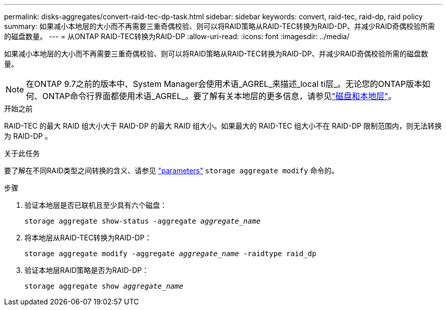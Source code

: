 ---
permalink: disks-aggregates/convert-raid-tec-dp-task.html 
sidebar: sidebar 
keywords: convert, raid-tec, raid-dp, raid policy 
summary: 如果减小本地层的大小而不再需要三重奇偶校验、则可以将RAID策略从RAID-TEC转换为RAID-DP、并减少RAID奇偶校验所需的磁盘数量。 
---
= 从ONTAP RAID-TEC转换为RAID-DP
:allow-uri-read: 
:icons: font
:imagesdir: ../media/


[role="lead"]
如果减小本地层的大小而不再需要三重奇偶校验、则可以将RAID策略从RAID-TEC转换为RAID-DP、并减少RAID奇偶校验所需的磁盘数量。


NOTE: 在ONTAP 9.7之前的版本中、System Manager会使用术语_AGREL_来描述_local ti层_。无论您的ONTAP版本如何、ONTAP命令行界面都使用术语_AGREL_。要了解有关本地层的更多信息，请参见link:../disks-aggregates/index.html["磁盘和本地层"]。

.开始之前
RAID-TEC 的最大 RAID 组大小大于 RAID-DP 的最大 RAID 组大小。如果最大的 RAID-TEC 组大小不在 RAID-DP 限制范围内，则无法转换为 RAID-DP 。

.关于此任务
要了解在不同RAID类型之间转换的含义、请参见 https://docs.netapp.com/us-en/ontap-cli/storage-aggregate-modify.html#parameters["parameters"^] `storage aggregate modify` 命令的。

.步骤
. 验证本地层是否已联机且至少具有六个磁盘：
+
`storage aggregate show-status -aggregate _aggregate_name_`

. 将本地层从RAID-TEC转换为RAID-DP：
+
`storage aggregate modify -aggregate _aggregate_name_ -raidtype raid_dp`

. 验证本地层RAID策略是否为RAID-DP：
+
`storage aggregate show _aggregate_name_`


